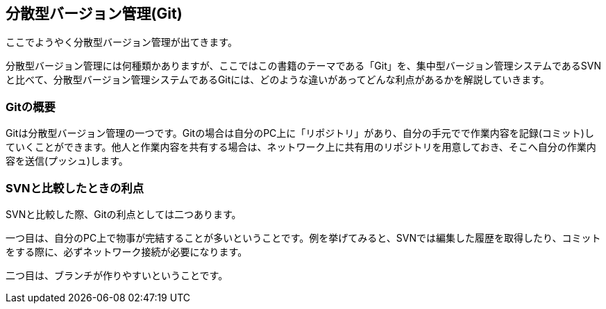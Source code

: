 [[distributed-revision-control]]

== 分散型バージョン管理(Git)

ここでようやく分散型バージョン管理が出てきます。

分散型バージョン管理には何種類かありますが、ここではこの書籍のテーマである「Git」を、集中型バージョン管理システムであるSVNと比べて、分散型バージョン管理システムであるGitには、どのような違いがあってどんな利点があるかを解説していきます。

=== Gitの概要

Gitは分散型バージョン管理の一つです。Gitの場合は自分のPC上に「リポジトリ」があり、自分の手元でで作業内容を記録(コミット)していくことができます。他人と作業内容を共有する場合は、ネットワーク上に共有用のリポジトリを用意しておき、そこへ自分の作業内容を送信(プッシュ)します。

=== SVNと比較したときの利点

SVNと比較した際、Gitの利点としては二つあります。

一つ目は、自分のPC上で物事が完結することが多いということです。例を挙げてみると、SVNでは編集した履歴を取得したり、コミットをする際に、必ずネットワーク接続が必要になります。

二つ目は、ブランチが作りやすいということです。

